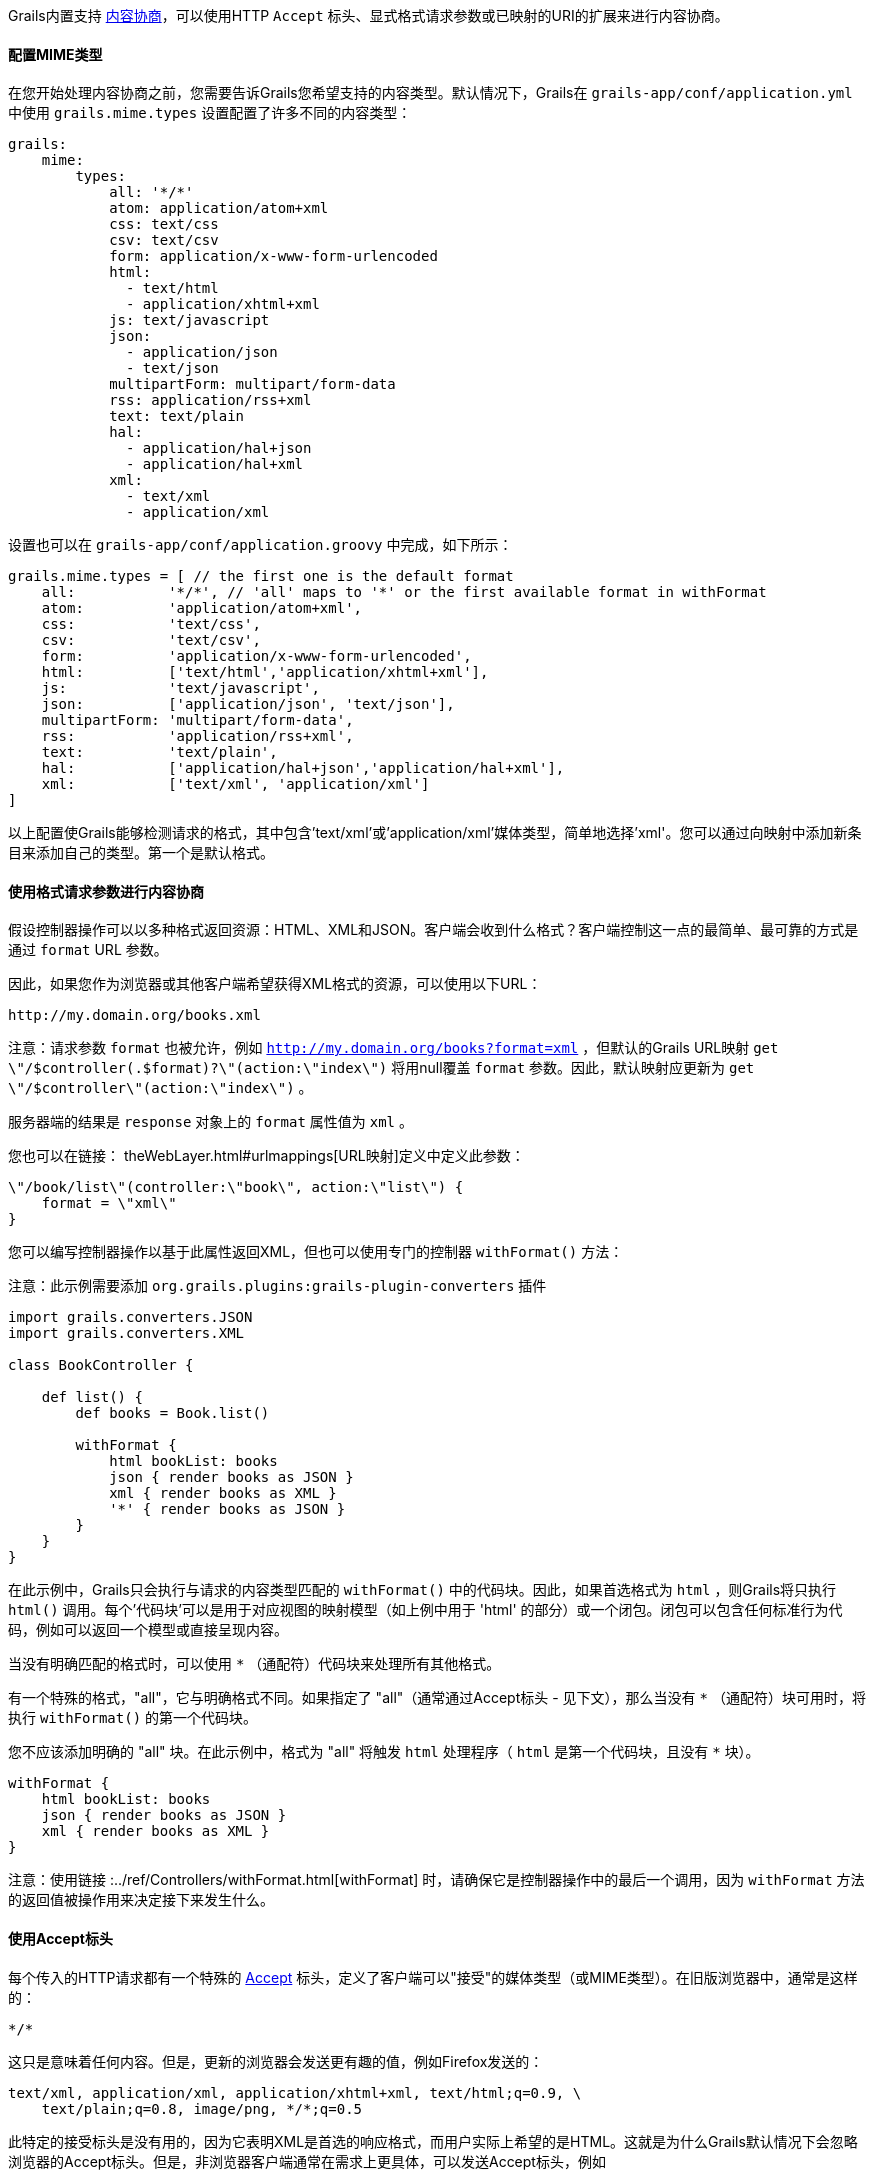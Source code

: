 Grails内置支持 http://en.wikipedia.org/wiki/Content_negotiation[内容协商]，可以使用HTTP `Accept` 标头、显式格式请求参数或已映射的URI的扩展来进行内容协商。

==== 配置MIME类型

在您开始处理内容协商之前，您需要告诉Grails您希望支持的内容类型。默认情况下，Grails在 `grails-app/conf/application.yml` 中使用 `grails.mime.types` 设置配置了许多不同的内容类型：

[source,yaml]
----
grails:
    mime:
        types:
            all: '*/*'
            atom: application/atom+xml
            css: text/css
            csv: text/csv
            form: application/x-www-form-urlencoded
            html:
              - text/html
              - application/xhtml+xml
            js: text/javascript
            json:
              - application/json
              - text/json
            multipartForm: multipart/form-data
            rss: application/rss+xml
            text: text/plain
            hal:
              - application/hal+json
              - application/hal+xml
            xml:
              - text/xml
              - application/xml
----

设置也可以在 `grails-app/conf/application.groovy` 中完成，如下所示：

[source,groovy]
----
grails.mime.types = [ // the first one is the default format
    all:           '*/*', // 'all' maps to '*' or the first available format in withFormat
    atom:          'application/atom+xml',
    css:           'text/css',
    csv:           'text/csv',
    form:          'application/x-www-form-urlencoded',
    html:          ['text/html','application/xhtml+xml'],
    js:            'text/javascript',
    json:          ['application/json', 'text/json'],
    multipartForm: 'multipart/form-data',
    rss:           'application/rss+xml',
    text:          'text/plain',
    hal:           ['application/hal+json','application/hal+xml'],
    xml:           ['text/xml', 'application/xml']
]
----

以上配置使Grails能够检测请求的格式，其中包含'text/xml'或'application/xml'媒体类型，简单地选择'xml'。您可以通过向映射中添加新条目来添加自己的类型。第一个是默认格式。

==== 使用格式请求参数进行内容协商

假设控制器操作可以以多种格式返回资源：HTML、XML和JSON。客户端会收到什么格式？客户端控制这一点的最简单、最可靠的方式是通过 `format` URL 参数。

因此，如果您作为浏览器或其他客户端希望获得XML格式的资源，可以使用以下URL：

[source]
----
http://my.domain.org/books.xml
----

注意：请求参数 `format` 也被允许，例如 `http://my.domain.org/books?format=xml` ，但默认的Grails URL映射 `get \"/$controller(.$format)?\"(action:\"index\")` 将用null覆盖 `format` 参数。因此，默认映射应更新为 `get \"/$controller\"(action:\"index\")` 。

服务器端的结果是 `response` 对象上的 `format` 属性值为 `xml` 。

您也可以在链接： theWebLayer.html#urlmappings[URL映射]定义中定义此参数：

[source,groovy]
----
\"/book/list\"(controller:\"book\", action:\"list\") {
    format = \"xml\"
}
----

您可以编写控制器操作以基于此属性返回XML，但也可以使用专门的控制器 `withFormat()` 方法：

注意：此示例需要添加 `org.grails.plugins:grails-plugin-converters` 插件

[source,groovy]
----
import grails.converters.JSON
import grails.converters.XML

class BookController {

    def list() {
        def books = Book.list()

        withFormat {
            html bookList: books
            json { render books as JSON }
            xml { render books as XML }
            '*' { render books as JSON }
        }
    }
}
----

在此示例中，Grails只会执行与请求的内容类型匹配的 `withFormat()` 中的代码块。因此，如果首选格式为 `html` ，则Grails将只执行 `html()` 调用。每个'代码块'可以是用于对应视图的映射模型（如上例中用于 'html' 的部分）或一个闭包。闭包可以包含任何标准行为代码，例如可以返回一个模型或直接呈现内容。

当没有明确匹配的格式时，可以使用 `*` （通配符）代码块来处理所有其他格式。

有一个特殊的格式，"all"，它与明确格式不同。如果指定了 "all"（通常通过Accept标头 - 见下文），那么当没有 `*` （通配符）块可用时，将执行 `withFormat()` 的第一个代码块。

您不应该添加明确的 "all" 块。在此示例中，格式为 "all" 将触发 `html` 处理程序（ `html` 是第一个代码块，且没有 `*` 块）。

[source,groovy]
----
withFormat {
    html bookList: books
    json { render books as JSON }
    xml { render books as XML }
}
----

注意：使用链接 :../ref/Controllers/withFormat.html[withFormat] 时，请确保它是控制器操作中的最后一个调用，因为 `withFormat` 方法的返回值被操作用来决定接下来发生什么。

==== 使用Accept标头

每个传入的HTTP请求都有一个特殊的 http://www.w3.org/Protocols/rfc2616/rfc2616-sec14.html[Accept] 标头，定义了客户端可以"接受"的媒体类型（或MIME类型）。在旧版浏览器中，通常是这样的：

[source]
----
*/*
----

这只是意味着任何内容。但是，更新的浏览器会发送更有趣的值，例如Firefox发送的：

[source]
----
text/xml, application/xml, application/xhtml+xml, text/html;q=0.9, \
    text/plain;q=0.8, image/png, */*;q=0.5
----

此特定的接受标头是没有用的，因为它表明XML是首选的响应格式，而用户实际上希望的是HTML。这就是为什么Grails默认情况下会忽略浏览器的Accept标头。但是，非浏览器客户端通常在需求上更具体，可以发送Accept标头，例如

[source,groovy]
----
application/json
----

如前所述，Grails的默认配置是忽略浏览器的Accept标头。这是通过配置设置 `grails.mime.disable.accept.header.userAgents` 完成的，该设置用于检测主要呈现引擎并忽略其ACCEPT标头。这使Grails的内容协商可以继续为非浏览器客户端工作：

[source,groovy]
----
grails.mime.disable.accept.header.userAgents = ['Gecko', 'WebKit', 'Presto', 'Trident']
----

例如，如果看到上面的接受标头（'application/json'），那么将将 `format` 设为 `json` ，就像您期望的那样。当然，这也适用于 `withFormat()` 方法，方式与设置 `format` URL参数时一样（尽管URL参数优先）。

一个为 '\\*/\\*' 的接受标头将导致 `format` 属性的值为 `all` 。

注意：如果使用 accept 标头，但不包含任何注册的内容类型，Grails会假定是有问题的浏览器在发出请求，并设置HTML格式 - 请注意，这与其他内容协商模式的工作方式不同，因为其他模式会激活 "all" 格式！

==== 请求格式 vs. 响应格式

从Grails 2.0开始，有一个单独的请求格式和响应格式的概念。请求格式由 `CONTENT_TYPE` 标头确定，并通常用于检测传入请求是否可以解析为XML或JSON，而响应格式使用文件扩展名、格式参数或ACCEPT标头来尝试向客户端提供适当的响应。

链接： ../ref/Controllers/withFormat.html[withFormat] 可用于控制器中处理响应格式的相关内容。如果要添加处理请求格式的逻辑，可以使用请求上可用的单独 `withFormat` 方法来完成：

[source,groovy]
----
request.withFormat {
    xml {
        // 读取XML
    }
    json {
        // 读取JSON
    }
}
----

==== 使用URI扩展进行内容协商

Grails还支持使用URI扩展进行内容协商。例如，给定以下URI：

[source]
----
/book/list.xml
----

这是因为默认URL映射定义如下：

[source,groovy]
----
\"/$controller/$action?/$id?(.$format)?\"{
----

注意路径中包含 `format` 变量。如果不希望使用文件扩展名进行内容协商，则可以简单地删除URL映射的此部分：

[source,groovy]
----
\"/$controller/$action?/$id?\"{
----


==== 测试内容协商

要测试单元测试或集成测试中的内容协商（请参阅链接： testing.html[测试]一节），可以操纵传入请求标头：

[source,groovy]
----
void testJavascriptOutput() {
    def controller = new TestController()
    controller.request.addHeader \"Accept\",
              \"text/javascript, text/html, application/xml, text/xml, */*\"

    controller.testAction()
    assertEquals \"alert('hello')\", controller.response.contentAsString
}
----

或者可以设置格式参数以实现类似效果：

[source,groovy]
----
void testJavascriptOutput() {
    def controller = new TestController()
    controller.params.format = 'js'

    controller.testAction()
    assertEquals \"alert('hello')\", controller.response.contentAsString
}
----